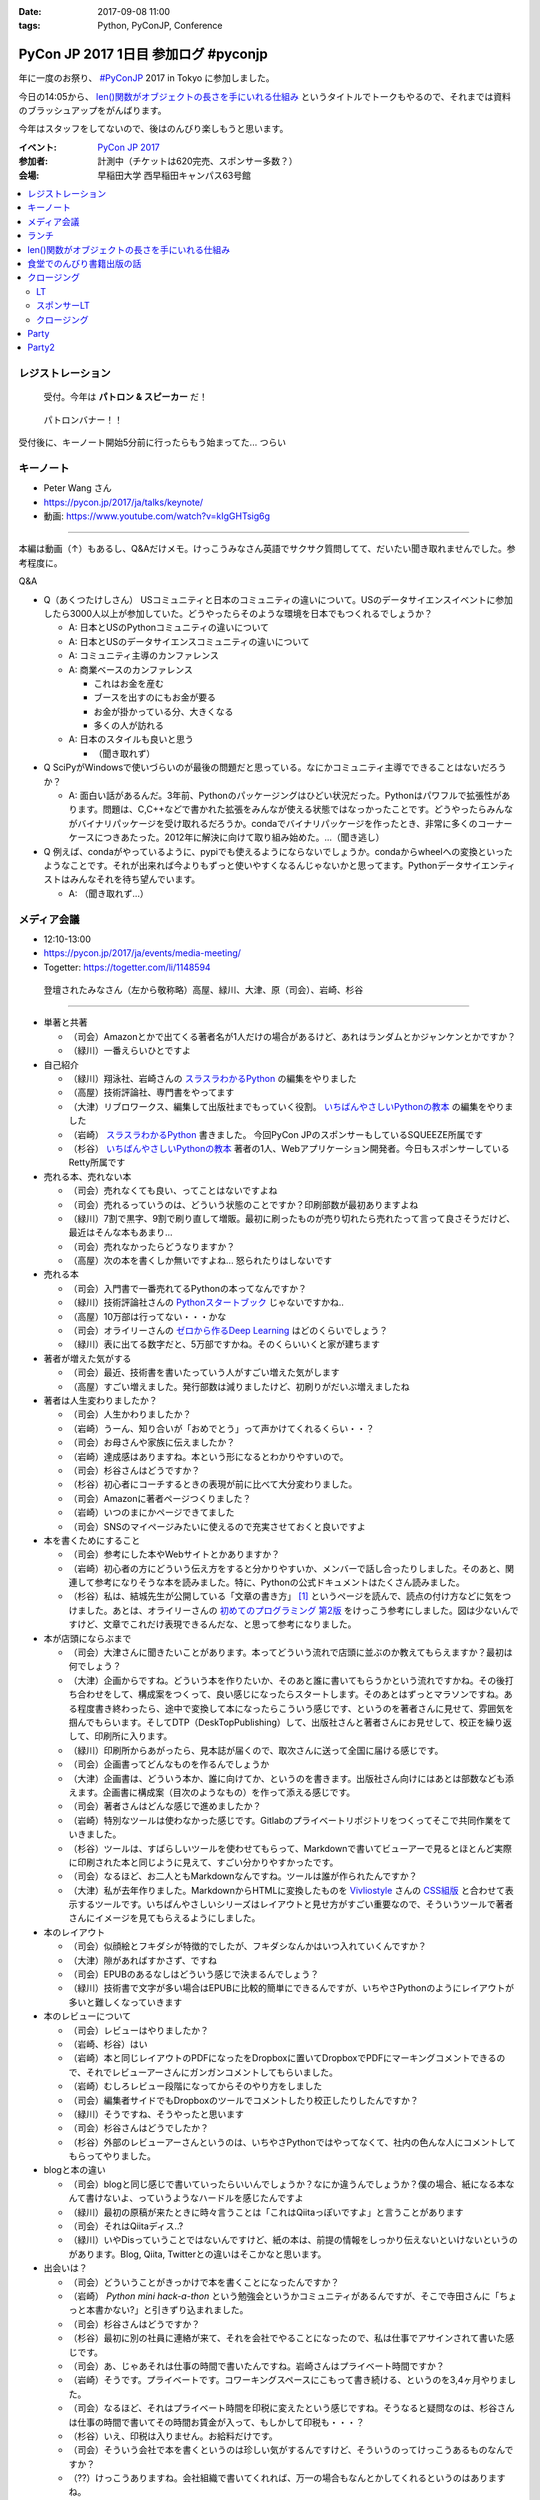 :date: 2017-09-08 11:00
:tags: Python, PyConJP, Conference

=====================================
PyCon JP 2017 1日目 参加ログ #pyconjp
=====================================

年に一度のお祭り、 `#PyConJP`_ 2017 in Tokyo に参加しました。

今日の14:05から、 `len()関数がオブジェクトの長さを手にいれる仕組み`_ というタイトルでトークもやるので、それまでは資料のブラッシュアップをがんばります。

今年はスタッフをしてないので、後はのんびり楽しもうと思います。

:イベント: `PyCon JP 2017`_
:参加者: 計測中（チケットは620完売、スポンサー多数？）
:会場: 早稲田大学 西早稲田キャンパス63号館


.. _PyCon JP 2017: https://pyconjp.connpass.com/event/59412/
.. _#pyconjp: https://twitter.com/search?f=tweets&vertical=default&q=%23pyconjp&src=typd
.. _len()関数がオブジェクトの長さを手にいれる仕組み: https://pycon.jp/2017/ja/schedule/presentation/22/

.. contents::
   :local:

.. raw:: html

   <blockquote class="twitter-tweet" data-lang="ja"><p lang="ja" dir="ltr"><a href="https://twitter.com/hashtag/pyconjp?src=hash">#pyconjp</a> きたー。今年はスタッフじゃないぜー (@ 早稲田大学 西早稲田キャンパス 63号館1F 情報ギャラリー - <a href="https://twitter.com/waseda_univ">@waseda_univ</a> in 新宿区, 東京都) <a href="https://t.co/l7opmPgKNv">https://t.co/l7opmPgKNv</a> <a href="https://t.co/IzLtWXuCjw">pic.twitter.com/IzLtWXuCjw</a></p>&mdash; Takayuki Shimizukawa (@shimizukawa) <a href="https://twitter.com/shimizukawa/status/905952696540258305">2017年9月8日</a></blockquote>
   <script async src="//platform.twitter.com/widgets.js" charset="utf-8"></script>

レジストレーション
===================

.. figure:: registration.*
   :width: 80%

   受付。今年は **パトロン & スピーカー** だ！

.. figure:: patron.*
   :width: 80%

   パトロンバナー！！

受付後に、キーノート開始5分前に行ったらもう始まってた... つらい

キーノート
===========

* Peter Wang さん
* https://pycon.jp/2017/ja/talks/keynote/
* 動画: https://www.youtube.com/watch?v=kIgGHTsig6g

---------------------------------

本編は動画（↑）もあるし、Q&Aだけメモ。けっこうみなさん英語でサクサク質問してて、だいたい聞き取れませんでした。参考程度に。

Q&A

* Q（あくつたけしさん） USコミュニティと日本のコミュニティの違いについて。USのデータサイエンスイベントに参加したら3000人以上が参加していた。どうやったらそのような環境を日本でもつくれるでしょうか？

  * A: 日本とUSのPythonコミュニティの違いについて
  * A: 日本とUSのデータサイエンスコミュニティの違いについて
  * A: コミュニティ主導のカンファレンス
  * A: 商業ベースのカンファレンス

    * これはお金を産む
    * ブースを出すのにもお金が要る
    * お金が掛かっている分、大きくなる
    * 多くの人が訪れる

  * A: 日本のスタイルも良いと思う

    * （聞き取れず）

* Q SciPyがWindowsで使いづらいのが最後の問題だと思っている。なにかコミュニティ主導でできることはないだろうか？

  * A: 面白い話があるんだ。3年前、Pythonのパッケージングはひどい状況だった。Pythonはパワフルで拡張性があります。問題は、C,C++などで書かれた拡張をみんなが使える状態ではなっかったことです。どうやったらみんながバイナリパッケージを受け取れるだろうか。condaでバイナリパッケージを作ったとき、非常に多くのコーナーケースにつきあたった。2012年に解決に向けて取り組み始めた。...（聞き逃し）


* Q 例えば、condaがやっているように、pypiでも使えるようにならないでしょうか。condaからwheelへの変換といったようなことです。それが出来れば今よりもずっと使いやすくなるんじゃないかと思ってます。Pythonデータサイエンティストはみんなそれを待ち望んでいます。

  * A: （聞き取れず...）


メディア会議
====================

* 12:10-13:00
* https://pycon.jp/2017/ja/events/media-meeting/
* Togetter: https://togetter.com/li/1148594

.. figure:: media-meetup.*
   :width: 80%

   登壇されたみなさん（左から敬称略）高屋、緑川、大津、原（司会）、岩崎、杉谷

----------------

* 単著と共著

  * （司会）Amazonとかで出てくる著者名が1人だけの場合があるけど、あれはランダムとかジャンケンとかですか？

  * （緑川）一番えらいひとですよ

* 自己紹介

  * （緑川）翔泳社、岩崎さんの `スラスラわかるPython`_ の編集をやりました
  * （高屋）技術評論社、専門書をやってます
  * （大津）リブロワークス、編集して出版社までもっていく役割。 `いちばんやさしいPythonの教本`_ の編集をやりました
  * （岩崎） `スラスラわかるPython`_ 書きました。 今回PyCon JPのスポンサーもしているSQUEEZE所属です
  * （杉谷） `いちばんやさしいPythonの教本`_ 著者の1人、Webアプリケーション開発者。今日もスポンサーしているRetty所属です


* 売れる本、売れない本

  * （司会）売れなくても良い、ってことはないですよね
  * （司会）売れるっていうのは、どういう状態のことですか？印刷部数が最初ありますよね
  * （緑川）7割で黒字、9割で刷り直して増販。最初に刷ったものが売り切れたら売れたって言って良さそうだけど、最近はそんな本もあまり...
  * （司会）売れなかったらどうなりますか？
  * （高屋）次の本を書くしか無いですよね... 怒られたりはしないです

* 売れる本

  * （司会）入門書で一番売れてるPythonの本ってなんですか？
  * （緑川）技術評論社さんの `Pythonスタートブック`_ じゃないですかね..
  * （高屋）10万部は行ってない・・・かな
  * （司会）オライリーさんの `ゼロから作るDeep Learning`_ はどのくらいでしょう？
  * （緑川）表に出てる数字だと、5万部ですかね。そのくらいいくと家が建ちます

* 著者が増えた気がする

  * （司会）最近、技術書を書いたっていう人がすごい増えた気がします
  * （高屋）すごい増えました。発行部数は減りましたけど、初刷りがだいぶ増えましたね

* 著者は人生変わりましたか？

  * （司会）人生かわりましたか？
  * （岩崎）うーん、知り合いが「おめでとう」って声かけてくれるくらい・・？
  * （司会）お母さんや家族に伝えましたか？
  * （岩崎）達成感はありますね。本という形になるとわかりやすいので。
  * （司会）杉谷さんはどうですか？
  * （杉谷）初心者にコーチするときの表現が前に比べて大分変わりました。
  * （司会）Amazonに著者ページつくりました？
  * （岩崎）いつのまにかページできてました
  * （司会）SNSのマイページみたいに使えるので充実させておくと良いですよ

* 本を書くためにすること

  * （司会）参考にした本やWebサイトとかありますか？
  * （岩崎）初心者の方にどういう伝え方をすると分かりやすいか、メンバーで話し合ったりしました。そのあと、関連して参考になりそうな本を読みました。特に、Pythonの公式ドキュメントはたくさん読みました。
  * （杉谷）私は、結城先生が公開している「文章の書き方」 [#writing]_ というページを読んで、読点の付け方などに気をつけました。あとは、オライリーさんの `初めてのプログラミング 第2版`_ をけっこう参考にしました。図は少ないんですけど、文章でこれだけ表現できるんだな、と思って参考になりました。

* 本が店頭にならぶまで

  * （司会）大津さんに聞きたいことがあります。本ってどういう流れで店頭に並ぶのか教えてもらえますか？最初は何でしょう？

  * （大津）企画からですね。どういう本を作りたいか、そのあと誰に書いてもらうかという流れですかね。その後打ち合わせをして、構成案をつくって、良い感じになったらスタートします。そのあとはずっとマラソンですね。ある程度書き終わったら、途中で変換して本になったらこういう感じです、というのを著者さんに見せて、雰囲気を掴んでもらいます。そしてDTP（DeskTopPublishing）して、出版社さんと著者さんにお見せして、校正を繰り返して、印刷所に入ります。
  * （緑川）印刷所からあがったら、見本誌が届くので、取次さんに送って全国に届ける感じです。
  * （司会）企画書ってどんなものを作るんでしょうか
  * （大津）企画書は、どういう本か、誰に向けてか、というのを書きます。出版社さん向けにはあとは部数なども添えます。企画書に構成案（目次のようなもの）を作って添える感じです。

  * （司会）著者さんはどんな感じで進めましたか？
  * （岩崎）特別なツールは使わなかった感じです。Gitlabのプライベートリポジトリをつくってそこで共同作業をていきました。
  * （杉谷）ツールは、すばらしいツールを使わせてもらって、Markdownで書いてビューアーで見るとほとんど実際に印刷された本と同じように見えて、すごい分かりやすかったです。
  * （司会）なるほど、お二人ともMarkdownなんですね。ツールは誰が作られたんですか？
  * （大津）私が去年作りました。MarkdownからHTMLに変換したものを Vivliostyle_ さんの `CSS組版`_ と合わせて表示するツールです。いちばんやさしいシリーズはレイアウトと見せ方がすごい重要なので、そういうツールで著者さんにイメージを見てもらえるようにしました。

* 本のレイアウト

  * （司会）似顔絵とフキダシが特徴的でしたが、フキダシなんかはいつ入れていくんですか？
  * （大津）隙があればすかさず、ですね
  * （司会）EPUBのあるなしはどういう感じで決まるんでしょう？
  * （緑川）技術書で文字が多い場合はEPUBに比較的簡単にできるんですが、いちやさPythonのようにレイアウトが多いと難しくなっていきます

* 本のレビューについて

  * （司会）レビューはやりましたか？
  * （岩崎、杉谷）はい
  * （岩崎）本と同じレイアウトのPDFになったをDropboxに置いてDropboxでPDFにマーキングコメントできるので、それでレビューアーさんにガンガンコメントしてもらいました。
  * （岩崎）むしろレビュー段階になってからそのやり方をしました
  * （司会）編集者サイドでもDropboxのツールでコメントしたり校正したりしたんですか？
  * （緑川）そうですね、そうやったと思います
  * （司会）杉谷さんはどうでしたか？
  * （杉谷）外部のレビューアーさんというのは、いちやさPythonではやってなくて、社内の色んな人にコメントしてもらってやりました。

* blogと本の違い

  * （司会）blogと同じ感じで書いていったらいいんでしょうか？なにか違うんでしょうか？僕の場合、紙になる本なんて書けないよ、っていうようなハードルを感じたんですよ
  * （緑川）最初の原稿が来たときに時々言うことは「これはQiitaっぽいですよ」と言うことがあります
  * （司会）それはQiitaディス..?
  * （緑川）いやDisっていうことではないんですけど、紙の本は、前提の情報をしっかり伝えないといけないというのがあります。Blog, Qiita, Twitterとの違いはそこかなと思います。
 

* 出会いは？

  * （司会）どういうことがきっかけで本を書くことになったんですか？
  * （岩崎） `Python mini hack-a-thon` という勉強会というかコミュニティがあるんですが、そこで寺田さんに「ちょっと本書かない?」と引きずり込まれました。
  * （司会）杉谷さんはどうですか？
  * （杉谷）最初に別の社員に連絡が来て、それを会社でやることになったので、私は仕事でアサインされて書いた感じです。
  * （司会）あ、じゃあそれは仕事の時間で書いたんですね。岩崎さんはプライベート時間ですか？
  * （岩崎）そうです。プライベートです。コワーキングスペースにこもって書き続ける、というのを3,4ヶ月やりました。
  * （司会）なるほど、それはプライベート時間を印税に変えたという感じですね。そうなると疑問なのは、杉谷さんは仕事の時間で書いてその時間お賃金が入って、もしかして印税も・・・？
  * （杉谷）いえ、印税は入りません。お給料だけです。
  * （司会）そういう会社で本を書くというのは珍しい気がするんですけど、そういうのってけっこうあるものなんですか？
  * （??）けっこうありますね。会社組織で書いてくれれば、万一の場合もなんとかしてくれるというのはありますね。

* 企画の作り方

  * （司会）企画になんでも持っていけば良いわけじゃないですよね。Python本でどんな企画を出したら通るんでしょう？
  * （緑川）技評さんでJupyter本を出す [#jupyter-book]_ って聞いて、えっそれ出すんだ、Jupyterで400ページも何を書くんだろう？というのがあって、内容期待してます。

  * （司会）事前に質問を集めておいたんですけど、次に書きたい本などありますか？
  * （岩崎）PythonとWeb全般みたいなのがあれば書きたいなと思ってます
  * （緑川）お待ちしてます
  * （杉谷）私はそうですね、PythonistaっていうGUIアプリの作り方の本がれば自分が読みたいので、書きたいなって思います。

* 会場から質問

  * （参加者1）技術書の場合、翻訳本とかありますが、翻訳本とイチから書く本のメリットデメリットなどあれば教えてください
  * （高屋）メリットは構成が決まっている。デメリットは、バージョンが変わってたりするので著者に確認が必要だったりします。
  * （緑川）アメリカと日本で状況が全然違うというものもあったりします。例えば、まずガレージを用意して次に3Dプリンタを用意しましょう、という内容だと、日本だと無理！ってなったりします。
  * （司会）翻訳本ってどこまで変更していいものなんでしょう？
  * （緑川）原著者によります。厳しい人だと、本のPDFくださいチェックします、という人もいます。

  * （参加者2）最近だと技術書展なんかありますが、同人誌みたいな感じで技術書を出すというのも一般化してきている気がします。そういうのって出版社から見てどういう感じなんでしょう？
  * （緑川）我々もプロとしてしっかりやっていきたいと思うし、そこは敵とかじゃなくて、技術が盛り上がるのは良いことだなーと思います。
  * （参加者2）同人誌から始まって出版という流れもあったりするんでしょうか？
  * （高屋、緑川）あります。実例もありますし。良いことだと思います。歓迎します

  * （司会）出版的には、Amazon Publishingやコミケといったあたり、どのへんが脅威だと思ってますか？
  * （緑川）USで公開されている英語の本を日本語でボランティアで和訳して公開！っていうのが怖いですかね・・
  * （高屋）あんまり脅威だと思っているものは無くて、体系的に学びたい方には書籍の立ち位置というのが良いかなと思います

  * （参加者3）Pythonの本を本をこの出版社から始めようと思うきっかけってなんでしょう？
  * （緑川）翔泳社の一番最初のPython本は寺田さんが関わられた `10日でおぼえる Python 入門教室`_ という本で、編集者の勢いで決まった感じです。これからPythonくるぞ！という

* まとめ

  * （司会者）本を書いたことがない、書く予定がない人に向けてメッセージなどください。こういう世界が待ってるよ、とか、苦労の割に良いこと無いぞ、とか
  * （岩崎）技術書を書くというのはblogを書いたりするのとはだいぶ違うんですけど、自分が持っている知見をアウトプットする手段の1つかなと思います。やってみると面白いと思います。だれでも出来るわけでは無いし、けっこう長い時間掛ける必要があります。
  * （杉谷）本を書くのは大変。初心者向けといえど、普段自分が意識しないことを調べて書いていくのは技術力が上がります。人に伝えるというのは仕事をする上でも重要な能力で、そこも鍛えられます。本はblogとちがって色んな人に校正されるしバシバシ叩かれるし、想定してない人達の目に触れることになるので、機会があればぜひやってみると良いと思います。

  * （司会者）14:35から17時まで、1Fでこのメディア会議に登壇した出版社さんとミートアップというのをやるので、握手したい、名刺交換したい、だけでも良いので来て下さい。

  * （司会者）言い残したことなどありますか？
  * （緑川）そろそろ来期に向けて企画をたくさんだしていかないといけない時期なので、みなさんのご協力などもらえるととても嬉しいです


（司会）以上で終わりになります。みなさんありがとうございました。

.. _初めてのプログラミング 第2版: http://amzn.to/2j8lQ7c
.. _ゼロから作るDeep Learning: http://amzn.to/2eLnu9Y
.. _Pythonスタートブック: http://amzn.to/2wNlgS9
.. _スラスラわかるPython: http://amzn.to/2jbiHUu
.. _10日でおぼえる Python 入門教室: http://amzn.to/2jaH7NP
.. _いちばんやさしいPythonの教本: http://amzn.to/2eLfuFT
.. _文章を書く心がけ: http://www.hyuki.com/writing/writing.html
.. _Vivliostyle: http://vivliostyle.com/ja/
.. _CSS組版: http://vivliostyle.com/presen/presen20150829/vivliostyle-dtp.html
.. _Python mini hack-a-thon: https://pyhack.connpass.com/
.. _PythonユーザのためのJupyter[実践]入門: http://amzn.to/2wNlGId

.. [#writing] `文章を書く心がけ`_ かな？
.. [#jupyter-book] `PythonユーザのためのJupyter[実践]入門`_


ランチ
===========

メディア会議を全力でメモってたら疲弊しました・・。ご飯食べて体力回復

.. figure:: lunch-halal.*
   :width: 70%

   ハラルの海南鶏飯

len()関数がオブジェクトの長さを手にいれる仕組み
=====================================================

* 英語タイトル: How does python get length with the len() function?
* 14:05～ #pyconjp_203
* Togetter: https://togetter.com/li/1148634
* 発表資料 https://goo.gl/8R6Bn2
* アジェンダ: https://pycon.jp/2017/ja/schedule/presentation/22/
* 動画: https://www.youtube.com/watch?v=aich6wqftkA

自分の発表です。

よろしくおねがいします！

.. raw:: html

   <blockquote class="twitter-tweet" data-lang="ja"><p lang="ja" dir="ltr"><a href="https://twitter.com/hashtag/pyconjp?src=hash">#pyconjp</a> <a href="https://twitter.com/hashtag/pyconjp_203?src=hash">#pyconjp_203</a> 発表を聞きに来てくれたみなさんです。ありがとー <a href="https://t.co/WuZomOEzIR">pic.twitter.com/WuZomOEzIR</a></p>&mdash; Takayuki Shimizukawa (@shimizukawa) <a href="https://twitter.com/shimizukawa/status/906020640284540929">2017年9月8日</a></blockquote>
   <script async src="//platform.twitter.com/widgets.js" charset="utf-8"></script>

.. raw:: html

   <iframe src="//www.slideshare.net/slideshow/embed_code/key/aM9Yf35L5nu2e1" width="595" height="485" frameborder="0" marginwidth="0" marginheight="0" scrolling="no" style="border:1px solid #CCC; border-width:1px; margin-bottom:5px; max-width: 100%;" allowfullscreen> </iframe> <div style="margin-bottom:5px"> <strong> <a href="//www.slideshare.net/shimizukawa/how-does-python-get-the-length-with-the-len-function" title="Pythonはどうやってlen関数で長さを手にいれているの？" target="_blank">Pythonはどうやってlen関数で長さを手にいれているの？</a> </strong> from <strong><a href="https://www.slideshare.net/shimizukawa" target="_blank">Takayuki Shimizukawa</a></strong> </div>

.. figure:: shimizukawa-and-atendees.*
   :width: 80%

   参加されたみなさん（150人くらい？）

.. raw:: html

   <blockquote class="twitter-tweet" data-lang="ja"><p lang="ja" dir="ltr">おかげさまで、「len()の仕組み」トーク、無事おわりました！参加されたみなさん、ありがとうございました！！！ <a href="https://twitter.com/hashtag/pyconjp?src=hash">#pyconjp</a> <a href="https://twitter.com/hashtag/pyconjp_203?src=hash">#pyconjp_203</a><a href="https://t.co/4R97XhXkQO">https://t.co/4R97XhXkQO</a></p>&mdash; Takayuki Shimizukawa (@shimizukawa) <a href="https://twitter.com/shimizukawa/status/906033954070839297">2017年9月8日</a></blockquote>
   <script async src="//platform.twitter.com/widgets.js" charset="utf-8"></script>

ありがとうございました～～！


食堂でのんびり書籍出版の話
=================================

食堂でやっていた「出版社さんとミートアップ」を聞いたり、  `@igaiga555`_ さんと入門向けの本をどの辺狙って書いたら良い本になるか、みたいな話をしてました。

`いちばんやさしいPythonの教本`_ を `@igaiga555`_ に紹介したらえらく気に入ってくれて、編集の大津さんと三人で1時間くらい話し込んでました。

.. _@igaiga555: https://twitter.com/igaiga555


クロージング
===================

LT
------

- LT楽しかった！
- `@yotchang4s`_ のJavaでPython実装系作った、っていう話、もうちょっと「ザワッ」とするかと思ったけど、反応薄かったね。なかなか反応引き出すのはなかなか難しいね(´･ω･`)
- 司会者の繋ぎがうまい！しっかりスピーカーを見ながらどうでもいい短いトークで会場を沸かせてた。

.. _@yotchang4s: https://twitter.com/yotchang4s

スポンサーLT
-------------------

- お、初の試み？と思ったら時間配分ミスで今日のクロージングでやることになったらしい。そういう企画だって言えば良いのにーｗ
- `モノタロウ`_ さん、東京オフィス用意するらしい。チャレンジングな人を募集！
- モノタロウさんのLT最後にLINEスタンプ紹介して、次がLINEさんのトークっていうナイスな繋がり
- Retty_ さん、 iRidge_ さんのスポンサーLT


.. _モノタロウ: https://www.monotaro.com/
.. _LINE: https://linecorp.com/ja/
.. _Retty: https://retty.me/
.. _iRidge: https://iridge.jp/


クロージング
-----------------

.. figure:: closing-staff.*
   :width: 80%

   PyCon JP 2017 を創ったスタッフのみなさん

座長挨拶

* 「今日だけで500人以上の参加者が来場」ほう。けっこう来たなー
* 「この後パーティーも楽しんでくださ」あっ、終わった。短い！

忘れ物

* ノベルティ、iPhoneのイヤフォン、マーキーペン、100円
* 拍手でたｗ

スピーカーTシャツ

* 「手違いでTシャツを配れていない人が。受付に来て下さい」あらあら..

明日の企画

* `キーノートは堀越真映さん`_ です
* 3Fで `オープンスペース`_ やります。1Fのホワイトボードにサインアップしてください
* `ポスターセッション`_ は1Fで行います
* `Youth Coder Workshop`_ もやります
* 明日もLTやります。1Fのホワイトボードにサインアップしてください
* ベストトークアワードをやります。1票よろしくおねがいします

.. _オープンスペース`: https://pycon.jp/2017/ja/events/openspace/
.. _キーノートは堀越真映さん: https://pycon.jp/2017/ja/talks/keynote/
.. _ポスターセッション: https://pycon.jp/2017/ja/schedule/posters/list/
.. _Youth Coder Workshop: https://pycon.jp/2017/ja/events/youth-ws/


Party
===========

今日は全体パーティー！

.. raw:: html

   <blockquote class="twitter-tweet" data-lang="ja"><p lang="ja" dir="ltr">今日は <a href="https://twitter.com/hashtag/pyconjp?src=hash">#pyconjp</a> partyで <a href="https://twitter.com/chezou">@chezou</a> <a href="https://twitter.com/tokuhirom">@tokuhirom</a> に挨拶をキメた！繋いでくれた <a href="https://twitter.com/turky">@turky</a> に感謝～！</p>&mdash; Takayuki Shimizukawa (@shimizukawa) <a href="https://twitter.com/shimizukawa/status/906159828715814912">2017年9月8日</a></blockquote>
   <script async src="//platform.twitter.com/widgets.js" charset="utf-8"></script>

.. figure:: party-foods.*
   :width: 50%

   自分の好きそうな料理が多い！串！肉！辛！

.. figure:: party-sake.*
   :width: 50%

   日本酒の生酒が10本！

.. figure:: party-sake.*
   :width: 50%

   日本酒の生酒が10本！

.. figure:: party-sake2.*
   :width: 50%

   琵琶のささ浪、酸味強めで美味しかった！

Party2
========

Python Start Club の人達に混ざって2次会に参加しました

.. figure:: party2-chikin.*
   :width: 50%

   鶏の唐揚げ


疲労のため途中で帰りましたが、楽しかったです。お疲れ様でした！

